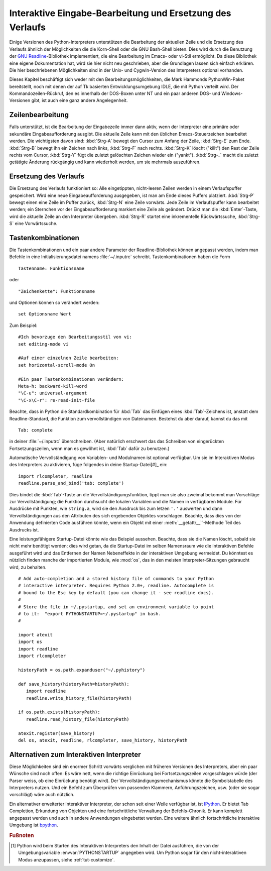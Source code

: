 .. _tut-interacting:

**********************************************************
Interaktive Eingabe-Bearbeitung und Ersetzung des Verlaufs
**********************************************************

Einige Versionen des Python-Interpreters unterstützen die Bearbeitung der
aktuellen Zeile und die Ersetzung des Verlaufs ähnlich der Möglichkeiten die die
Korn-Shell oder die GNU Bash-Shell bieten. Dies wird durch die Benutzung der
`GNU Readline`_-Bibliothek implementiert, die eine Bearbeitung im Emacs- oder
vi-Stil ermöglicht. Da diese Bibliothek eine eigene Dokumentation hat, wird sie
hier nicht neu geschrieben, aber die Grundlagen lassen sich einfach erklären.
Die hier beschriebenen Möglichkeiten sind in der Unix- und Cygwin-Version des
Interpreters optional vorhanden.

Dieses Kapitel beschäftigt sich weder mit den Bearbeitungsmöglichkeiten, die
Mark Hammonds PythonWin-Paket bereitstellt, noch mit denen der auf Tk basierten
Entwicklungsumgebung IDLE, die mit Python verteilt wird. Der
Kommandozeilen-Rückruf, den es innerhalb der DOS-Boxen unter NT und ein paar
anderen DOS- und Windows-Versionen gibt, ist auch eine ganz andere
Angelegenheit.


.. _tut-lineediting:

Zeilenbearbeitung
=================

Falls unterstützt, ist die Bearbeitung der Eingabezeile immer dann aktiv, wenn
der Interpreter eine primäre oder sekundäre Eingabeaufforderung ausgibt. Die
aktuelle Zeile kann mit den üblichen Emacs-Steuerzeichen bearbeitet werden. Die
wichtigsten davon sind: :kbd:`Strg-A` bewegt den Cursor zum Anfang der Zeile,
:kbd:`Strg-E` zum Ende. :kbd:`Strg-B` bewegt ihn ein Zeichen nach links,
:kbd:`Strg-F` nach rechts. :kbd:`Strg-K` löscht ("killt") den Rest der Zeile
rechts vom Cursor, :kbd:`Strg-Y` fügt die zuletzt gelöschten Zeichen wieder ein
("yankt"). :kbd:`Strg-_` macht die zuletzt getätigte Änderung rückgängig und
kann wiederholt werden, um sie mehrmals auszuführen.


.. _tut-history:

Ersetzung des Verlaufs
======================

Die Ersetzung des Verlaufs funktioniert so: Alle eingetippten, nicht-leeren
Zeilen werden in einem Verlaufspuffer gespeichert. Wird eine neue
Eingabeaufforderung ausgegeben, ist man am Ende dieses Puffers platziert.
:kbd:`Strg-P` bewegt einen eine Zeile im Puffer zurück, :kbd:`Strg-N` eine Zeile
vorwärts. Jede Zeile im Verlaufspuffer kann bearbeitet werden; ein Sternchen vor
der Eingabeaufforderung markiert eine Zeile als geändert. Drückt man die
:kbd:`Enter`-Taste, wird die aktuelle Zeile an den Interpreter übergeben.
:kbd:`Strg-R` startet eine inkrementelle Rückwärtssuche, :kbd:`Strg-S` eine
Vorwärtssuche.

Tastenkombinationen
===================

Die Tastenkombinationen und ein paar andere Parameter der Readline-Bibliothek
können angepasst werden, indem man Befehle in eine Initialisierungsdatei namens
:file:`~/.inputrc` schreibt. Tastenkombinationen haben die Form ::
    
    Tastenname: Funktionsname

oder ::
    
    "Zeichenkette": Funktionsname

und Optionen können so verändert werden::

    set Optionsname Wert

Zum Beispiel::

    #Ich bevorzuge den Bearbeitungsstil von vi:
    set editing-mode vi

    #Auf einer einzelnen Zeile bearbeiten:
    set horizontal-scroll-mode On

    #Ein paar Tastenkombinationen verändern:
    Meta-h: backward-kill-word
    "\C-u": universal-argument
    "\C-x\C-r": re-read-init-file

Beachte, dass in Python die Standardkombination für :kbd:`Tab` das Einfügen
eines :kbd:`Tab`-Zeichens ist, anstatt dem Readline-Standard, die Funktion zum
vervollständigen von Dateinamen. Bestehst du aber darauf, kannst du das mit ::

    Tab: complete

in deiner :file:`~/.inputrc` überschreiben. (Aber natürlich erschwert das das
Schreiben von eingerückten Fortsetzungszeilen, wenn man es gewöhnt ist,
:kbd:`Tab` dafür zu benutzen.)

.. index::
   module: rlcompleter
   module: readline

Automatische Vervollständigung von Variablen- und Modulnamen ist optional
verfügbar. Um sie im Interaktiven Modus des Interpreters zu aktivieren, füge
folgendes in deine Startup-Datei[#]_ ein::

    import rlcompleter, readline
    readline.parse_and_bind('tab: complete')

Dies bindet die :kbd:`Tab`-Taste an die Vervollständigungsfunktion, tippt man
sie also zweimal bekommt man Vorschläge zur Vervollständigung; die Funktion
durchsucht die lokalen Variablen und die Namen in verfügbaren Module. Für
Ausdrücke mit Punkten, wie ``string.a``, wird sie den Ausdruck bis zum letzen
``'.'`` auswerten und dann Vervollständigungen aus den Attributen des sich
ergebenden Objektes vorschlagen. Beachte, dass dies von der Anwendung
definierten Code ausführen könnte, wenn ein Objekt mit einer
:meth:`__getattr__``-Methode Teil des Ausdrucks ist.

Eine leistungsfähigere Startup-Datei könnte wie das Beispiel aussehen. Beachte,
dass sie die Namen löscht, sobald sie nicht mehr benötigt werden; dies wird
getan, da die Startup-Datei im selben Namensraum wie die interaktiven Befehle
ausgeführt wird und das Entfernen der Namen Nebeneffekte in der interaktiven
Umgebung vermeidet. Du könntest es nützlich finden manche der importierten
Module, wie :mod:`os`, das in den meisten Interpreter-Sitzungen gebraucht wird,
zu behalten. ::

    # Add auto-completion and a stored history file of commands to your Python
    # interactive interpreter. Requires Python 2.0+, readline. Autocomplete is
    # bound to the Esc key by default (you can change it - see readline docs).
    #
    # Store the file in ~/.pystartup, and set an environment variable to point
    # to it:  "export PYTHONSTARTUP=~/.pystartup" in bash.
    #

    import atexit
    import os
    import readline
    import rlcompleter

    historyPath = os.path.expanduser("~/.pyhistory")

    def save_history(historyPath=historyPath):
       import readline
       readline.write_history_file(historyPath)

    if os.path.exists(historyPath):
       readline.read_history_file(historyPath)

    atexit.register(save_history)
    del os, atexit, readline, rlcompleter, save_history, historyPath


.. _tut-commentary:

Alternativen zum Interaktiven Interpreter
=========================================

Diese Möglichkeiten sind ein enormer Schritt vorwärts verglichen mit früheren
Versionen des Interpreters, aber ein paar Wünsche sind noch offen: Es wäre nett,
wenn die richtige Einrückung bei Fortsetzungszeilen vorgeschlagen würde (der
Parser weiss, ob eine Einrückung benötigt wird). Der
Vervollständigungsmechanismus könnte die Symbolstabelle des Interpreters nutzen.
Und ein Befehl zum Überprüfen von passenden Klammern, Anführungszeichen, usw.
(oder sie sogar vorschlägt) wäre auch nützlich.

Ein alternativer erweiterter interaktiver Interpreter, der schon seit einer
Weile verfügbar ist, ist IPython_. Er bietet Tab Completion, Erkundung von
Objekten und eine fortschrittliche Verwaltung der Befehls-Chronik. Er kann
komplett angepasst werden und auch in andere Anwendungen eingebettet werden.
Eine weitere ähnlich fortschrittliche interaktive Umgebung ist bpython_.

.. rubric:: Fußnoten

.. [#] Python wird beim Starten des Interaktiven Interpreters den Inhalt der
   Datei ausführen, die von der Umgebungsvariable :envvar:`PYTHONSTARTUP`
   angegeben wird. Um Python sogar für den nicht-interaktiven Modus anzupassen,
   siehe :ref:`tut-customize`.

.. _GNU Readline: http://tiswww.case.edu/php/chet/readline/rltop.html
.. _IPython: http://ipython.scipy.org/
.. _bpython: http://www.bpython-interpreter.org/

